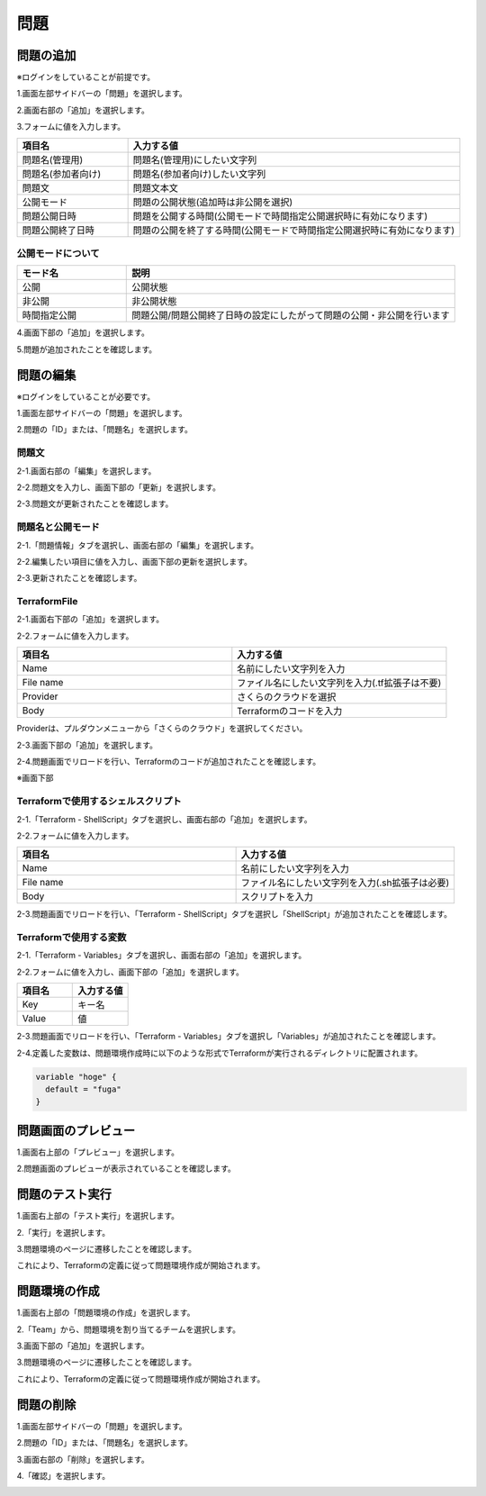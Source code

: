 問題
============================

問題の追加
----------------------------
※ログインをしていることが前提です。

1.画面左部サイドバーの「問題」を選択します。

.. image:: ../../image/admin/problem/new/1.png

2.画面右部の「追加」を選択します。

.. image:: ../../image/admin/problem/new/2.png

3.フォームに値を入力します。

.. csv-table::
   :header: 項目名, 入力する値
   :widths: 5, 15

   問題名(管理用), 問題名(管理用)にしたい文字列
   問題名(参加者向け), 問題名(参加者向け)したい文字列
   問題文, 問題文本文
   公開モード, 問題の公開状態(追加時は非公開を選択)
   問題公開日時, 問題を公開する時間(公開モードで時間指定公開選択時に有効になります)
   問題公開終了日時, 問題の公開を終了する時間(公開モードで時間指定公開選択時に有効になります)

公開モードについて
^^^^^^^^^^^^^^^^^^^^^^^^^^^^
.. csv-table::
   :header: モード名, 説明
   :widths: 5, 15

   公開, 公開状態
   非公開, 非公開状態
   時間指定公開, 問題公開/問題公開終了日時の設定にしたがって問題の公開・非公開を行います

.. image:: ../../image/admin/problem/new/3.png

4.画面下部の「追加」を選択します。

.. image:: ../../image/admin/problem/new/4.png

5.問題が追加されたことを確認します。

.. image:: ../../image/admin/problem/new/5.png

問題の編集
----------------------------
※ログインをしていることが必要です。

1.画面左部サイドバーの「問題」を選択します。

.. image:: ../../image/admin/problem/new/1.png

2.問題の「ID」または、「問題名」を選択します。

.. image:: ../../image/admin/problem/new/5.png

問題文
^^^^^^^^^^^^^^^^^^^^^^^^^^^^

2-1.画面右部の「編集」を選択します。

.. image:: ../../image/admin/problem/4.png

2-2.問題文を入力し、画面下部の「更新」を選択します。

.. image:: ../../image/admin/problem/6.png

2-3.問題文が更新されたことを確認します。

.. image:: ../../image/admin/problem/7.png

問題名と公開モード
^^^^^^^^^^^^^^^^^^^^^^^^^^^^

2-1.「問題情報」タブを選択し、画面右部の「編集」を選択します。

.. image:: ../../image/admin/problem/new/6.png

2-2.編集したい項目に値を入力し、画面下部の更新を選択します。

.. image:: ../../image/admin/problem/new/7.png

2-3.更新されたことを確認します。

.. image:: ../../image/admin/problem/new/8.png


TerraformFile
^^^^^^^^^^^^^^^^^^^^^^^^^^^^

2-1.画面右下部の「追加」を選択します。

.. image:: ../../image/admin/problem/4.png

2-2.フォームに値を入力します。

.. csv-table::
   :header: 項目名, 入力する値
   :widths: 5, 5

   Name, 名前にしたい文字列を入力
   File name, ファイル名にしたい文字列を入力(.tf拡張子は不要)
   Provider, さくらのクラウドを選択
   Body, Terraformのコードを入力

.. image:: ../../image/admin/problem/11.png

Providerは、プルダウンメニューから「さくらのクラウド」を選択してください。

.. image:: ../../image/admin/problem/12.png

2-3.画面下部の「追加」を選択します。

.. image:: ../../image/admin/problem/13.png

2-4.問題画面でリロードを行い、Terraformのコードが追加されたことを確認します。

.. image:: ../../image/admin/problem/14.png

※画面下部

.. image:: ../../image/admin/problem/15.png

Terraformで使用するシェルスクリプト
^^^^^^^^^^^^^^^^^^^^^^^^^^^^^^^^^^^^^^^^^^^^^^^^^^^^^^^^

2-1.「Terraform - ShellScript」タブを選択し、画面右部の「追加」を選択します。

.. image:: ../../image/admin/problem/19.png

2-2.フォームに値を入力します。

.. csv-table::
   :header: 項目名, 入力する値
   :widths: 5, 5

   Name, 名前にしたい文字列を入力
   File name, ファイル名にしたい文字列を入力(.sh拡張子は必要)
   Body, スクリプトを入力

.. image:: ../../image/admin/problem/20.png

2-3.問題画面でリロードを行い、「Terraform - ShellScript」タブを選択し「ShellScript」が追加されたことを確認します。

.. image:: ../../image/admin/problem/21.png

Terraformで使用する変数
^^^^^^^^^^^^^^^^^^^^^^^^^^^^

2-1.「Terraform - Variables」タブを選択し、画面右部の「追加」を選択します。

.. image:: ../../image/admin/problem/16.png

2-2.フォームに値を入力し、画面下部の「追加」を選択します。

.. csv-table::
   :header: 項目名, 入力する値
   :widths: 5, 5

   Key, キー名
   Value, 値

.. image:: ../../image/admin/problem/17.png

2-3.問題画面でリロードを行い、「Terraform - Variables」タブを選択し「Variables」が追加されたことを確認します。

.. image:: ../../image/admin/problem/18.png

2-4.定義した変数は、問題環境作成時に以下のような形式でTerraformが実行されるディレクトリに配置されます。

.. code-block:: bash

   variable "hoge" {
     default = "fuga"
   }

問題画面のプレビュー
----------------------------

1.画面右上部の「プレビュー」を選択します。

.. image:: ../../image/admin/problem/26.png

2.問題画面のプレビューが表示されていることを確認します。

.. image:: ../../image/admin/problem/22.png


問題のテスト実行
----------------------------

1.画面右上部の「テスト実行」を選択します。

.. image:: ../../image/admin/problem/4-2.png

2.「実行」を選択します。

.. image:: ../../image/admin/problem/23.png

3.問題環境のページに遷移したことを確認します。

これにより、Terraformの定義に従って問題環境作成が開始されます。

.. image:: ../../image/admin/problem/24.png

問題環境の作成
----------------------------

1.画面右上部の「問題環境の作成」を選択します。

.. image:: ../../image/admin/problem/26.png

2.「Team」から、問題環境を割り当てるチームを選択します。

.. image:: ../../image/admin/problem/26-2.png

3.画面下部の「追加」を選択します。

.. image:: ../../image/admin/problem/26-3.png

3.問題環境のページに遷移したことを確認します。

これにより、Terraformの定義に従って問題環境作成が開始されます。

.. image:: ../../image/admin/problem/29.png

問題の削除
----------------------------

1.画面左部サイドバーの「問題」を選択します。

.. image:: ../../image/admin/auth/6.png

2.問題の「ID」または、「問題名」を選択します。

.. image:: ../../image/admin/problem/3.png

3.画面右部の「削除」を選択します。

.. image:: ../../image/admin/problem/26.png

4.「確認」を選択します。

.. image:: ../../image/admin/problem/26-4.png
